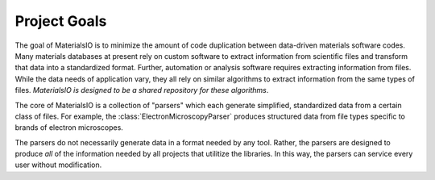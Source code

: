 Project Goals
=============

The goal of MaterialsIO is to minimize the amount of code duplication between data-driven materials software codes.
Many materials databases at present rely on custom software to extract information from scientific files and transform that data into a standardized format.
Further, automation or analysis software requires extracting information from files.
While the data needs of application vary, they all rely on similar algorithms to extract information from the same types of files.
*MaterialsIO is designed to be a shared repository for these algorithms*.

The core of MaterialsIO is a collection of "parsers" which each generate simplified, standardized data from a certain class of files.
For example, the :class:`ElectronMicroscopyParser` produces structured data from file types specific to brands of electron microscopes.

The parsers do not necessarily generate data in a format needed by any tool.
Rather, the parsers are designed to produce *all* of the information needed by all projects that utilitize the libraries.
In this way, the parsers can service every user without modification.
